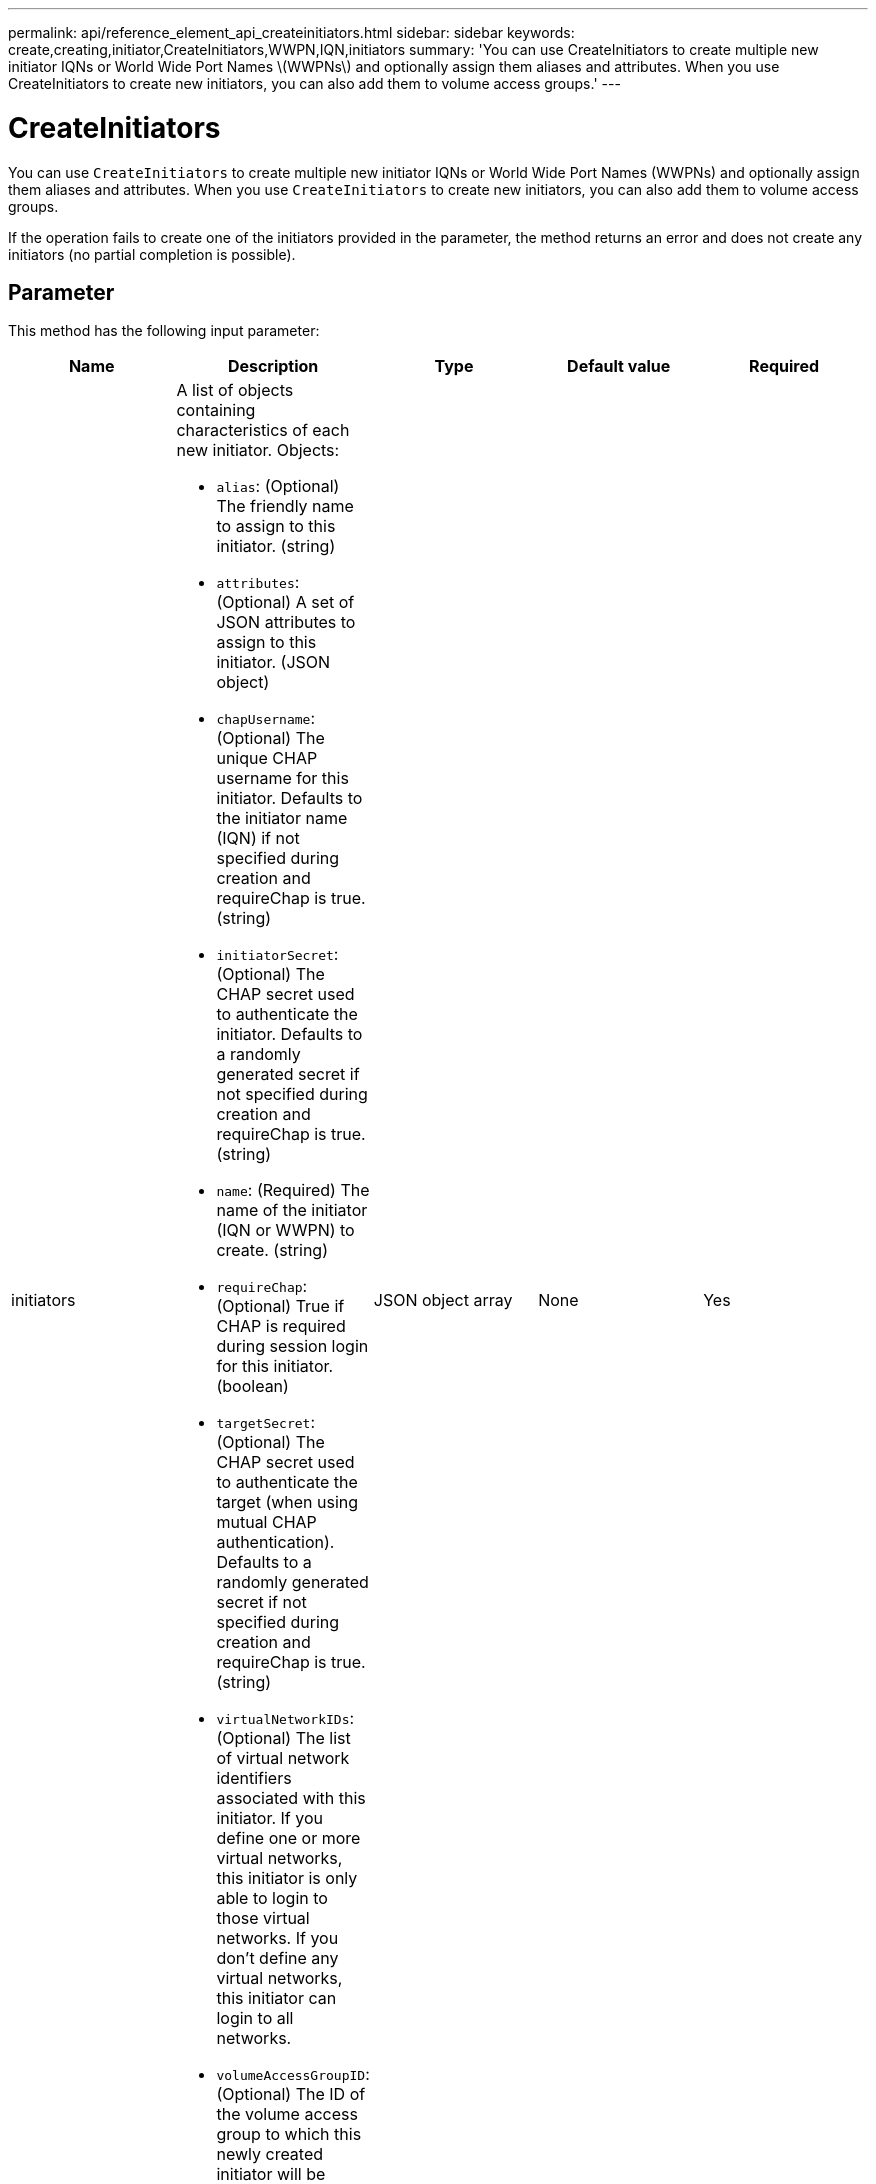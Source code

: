 ---
permalink: api/reference_element_api_createinitiators.html
sidebar: sidebar
keywords: create,creating,initiator,CreateInitiators,WWPN,IQN,initiators
summary: 'You can use CreateInitiators to create multiple new initiator IQNs or World Wide Port Names \(WWPNs\) and optionally assign them aliases and attributes. When you use CreateInitiators to create new initiators, you can also add them to volume access groups.'
---

= CreateInitiators
:icons: font
:imagesdir: ../media/

[.lead]
You can use `CreateInitiators` to create multiple new initiator IQNs or World Wide Port Names (WWPNs) and optionally assign them aliases and attributes. When you use `CreateInitiators` to create new initiators, you can also add them to volume access groups.

If the operation fails to create one of the initiators provided in the parameter, the method returns an error and does not create any initiators (no partial completion is possible).

== Parameter

This method has the following input parameter:

[options="header"]
|===
|Name |Description |Type |Default value |Required
a|
initiators
a|
A list of objects containing characteristics of each new initiator. Objects:

* `alias`: (Optional) The friendly name to assign to this initiator. (string)
* `attributes`: (Optional) A set of JSON attributes to assign to this initiator. (JSON object)
* `chapUsername`: (Optional) The unique CHAP username for this initiator. Defaults to the initiator name (IQN) if not specified during creation and requireChap is true. (string)
* `initiatorSecret`: (Optional) The CHAP secret used to authenticate the initiator. Defaults to a randomly generated secret if not specified during creation and requireChap is true. (string)
* `name`: (Required) The name of the initiator (IQN or WWPN) to create. (string)
* `requireChap`: (Optional) True if CHAP is required during session login for this initiator. (boolean)
* `targetSecret`: (Optional) The CHAP secret used to authenticate the target (when using mutual CHAP authentication). Defaults to a randomly generated secret if not specified during creation and requireChap is true. (string)
* `virtualNetworkIDs`: (Optional) The list of virtual network identifiers associated with this initiator. If you define one or more virtual networks, this initiator is only able to login to those virtual networks. If you don't define any virtual networks, this initiator can login to all networks.
* `volumeAccessGroupID`: (Optional) The ID of the volume access group to which this newly created initiator will be added. (integer)

a|
JSON object array
a|
None
a|
Yes
|===

== Return value

This method has the following return value:

|===
|Name |Description |Type
a|
initiators
a|
List of objects describing the newly created initiators.
a|
xref:reference_element_api_initiator.adoc[initiator] array
|===

== Error

This method can return the following error:

|===
| Name| Description
a|
xInitiatorExists
a|
Returned if the initiator name you chose already exists.
|===

== Request example

Requests for this method are similar to the following example:

----
{
  "id": 3291,
  "method": "CreateInitiators",
  "params": {
    "initiators": [
      {
        "name": "iqn.1993-08.org.debian:01:288170452",
        "alias": "example1"
      },
      {
        "name": "iqn.1993-08.org.debian:01:297817012",
        "alias": "example2"
      }
    ]
  }
}
----

== Response example

This method returns a response similar to the following example:

----
{
  "id": 3291,
  "result": {
    "initiators": [
      {
        "alias": "example1",
        "attributes": {},
        "initiatorID": 145,
        "initiatorName": "iqn.1993-08.org.debian:01:288170452",
        "volumeAccessGroups": []
      },
      {
        "alias": "example2",
        "attributes": {},
        "initiatorID": 146,
        "initiatorName": "iqn.1993-08.org.debian:01:297817012",
        "volumeAccessGroups": []
      }
    ]
  }
}
----

== New since version

9.6

== Find more information

xref:reference_element_api_listinitiators.adoc[ListInitiators]
